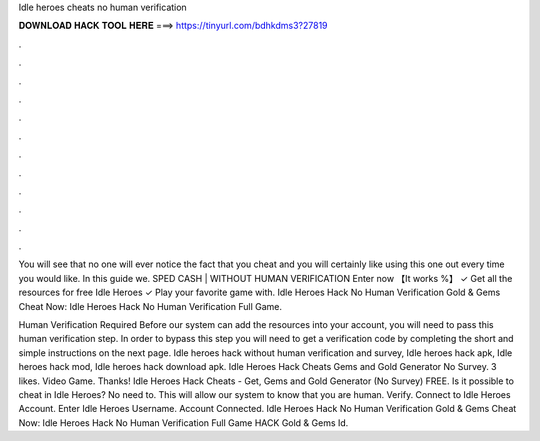 Idle heroes cheats no human verification



𝐃𝐎𝐖𝐍𝐋𝐎𝐀𝐃 𝐇𝐀𝐂𝐊 𝐓𝐎𝐎𝐋 𝐇𝐄𝐑𝐄 ===> https://tinyurl.com/bdhkdms3?27819



.



.



.



.



.



.



.



.



.



.



.



.

You will see that no one will ever notice the fact that you cheat and you will certainly like using this one out every time you would like. In this guide we. SPED CASH | WITHOUT HUMAN VERIFICATION Enter now 【It works %】 ✓ Get all the resources for free Idle Heroes ✓ Play your favorite game with. Idle Heroes Hack No Human Verification Gold & Gems Cheat Now:  Idle Heroes Hack No Human Verification Full Game.

Human Verification Required Before our system can add the resources into your account, you will need to pass this human verification step. In order to bypass this step you will need to get a verification code by completing the short and simple instructions on the next page. Idle heroes hack without human verification and survey, Idle heroes hack apk, Idle heroes hack mod, Idle heroes hack download apk. Idle Heroes Hack Cheats Gems and Gold Generator No Survey. 3 likes. Video Game. Thanks! Idle Heroes Hack Cheats - Get, Gems and Gold Generator (No Survey) FREE. Is it possible to cheat in Idle Heroes? No need to. This will allow our system to know that you are human. Verify. Connect to Idle Heroes Account. Enter Idle Heroes Username. Account Connected. Idle Heroes Hack No Human Verification Gold & Gems Cheat Now:  Idle Heroes Hack No Human Verification Full Game HACK Gold & Gems Id.
